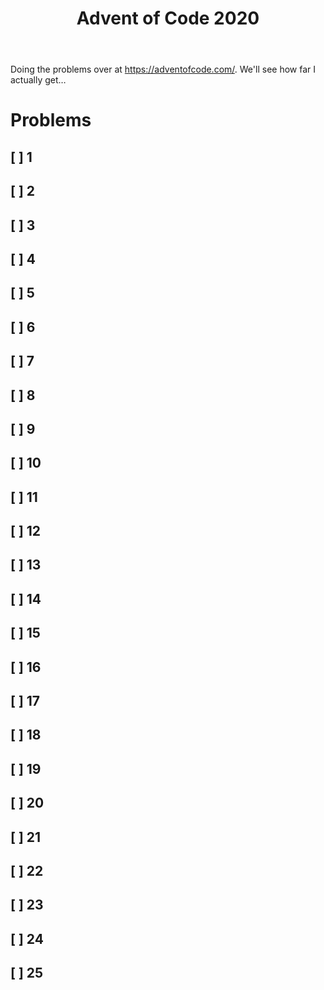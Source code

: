 #+TITLE: Advent of Code 2020

Doing the problems over at https://adventofcode.com/. We'll see how far I actually get...

* Problems
** [ ] 1
** [ ] 2
** [ ] 3
** [ ] 4
** [ ] 5
** [ ] 6
** [ ] 7
** [ ] 8
** [ ] 9
** [ ] 10
** [ ] 11
** [ ] 12
** [ ] 13
** [ ] 14
** [ ] 15
** [ ] 16
** [ ] 17
** [ ] 18
** [ ] 19
** [ ] 20
** [ ] 21
** [ ] 22
** [ ] 23
** [ ] 24
** [ ] 25

